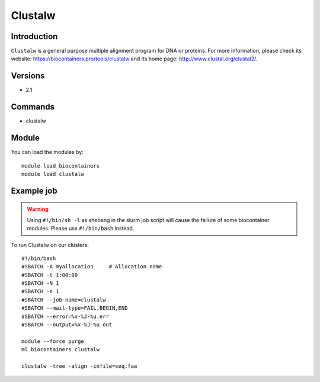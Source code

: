 .. _backbone-label:

Clustalw
==============================

Introduction
~~~~~~~~
``Clustalw`` is a general purpose multiple alignment program for DNA or proteins. For more information, please check its website: https://biocontainers.pro/tools/clustalw and its home page: http://www.clustal.org/clustal2/.

Versions
~~~~~~~~
- 2.1

Commands
~~~~~~~
- clustalw

Module
~~~~~~~~
You can load the modules by::
    
    module load biocontainers
    module load clustalw

Example job
~~~~~
.. warning::
    Using ``#!/bin/sh -l`` as shebang in the slurm job script will cause the failure of some biocontainer modules. Please use ``#!/bin/bash`` instead.

To run Clustalw on our clusters::

    #!/bin/bash
    #SBATCH -A myallocation     # Allocation name 
    #SBATCH -t 1:00:00
    #SBATCH -N 1
    #SBATCH -n 1
    #SBATCH --job-name=clustalw
    #SBATCH --mail-type=FAIL,BEGIN,END
    #SBATCH --error=%x-%J-%u.err
    #SBATCH --output=%x-%J-%u.out

    module --force purge
    ml biocontainers clustalw

    clustalw -tree -align -infile=seq.faa
